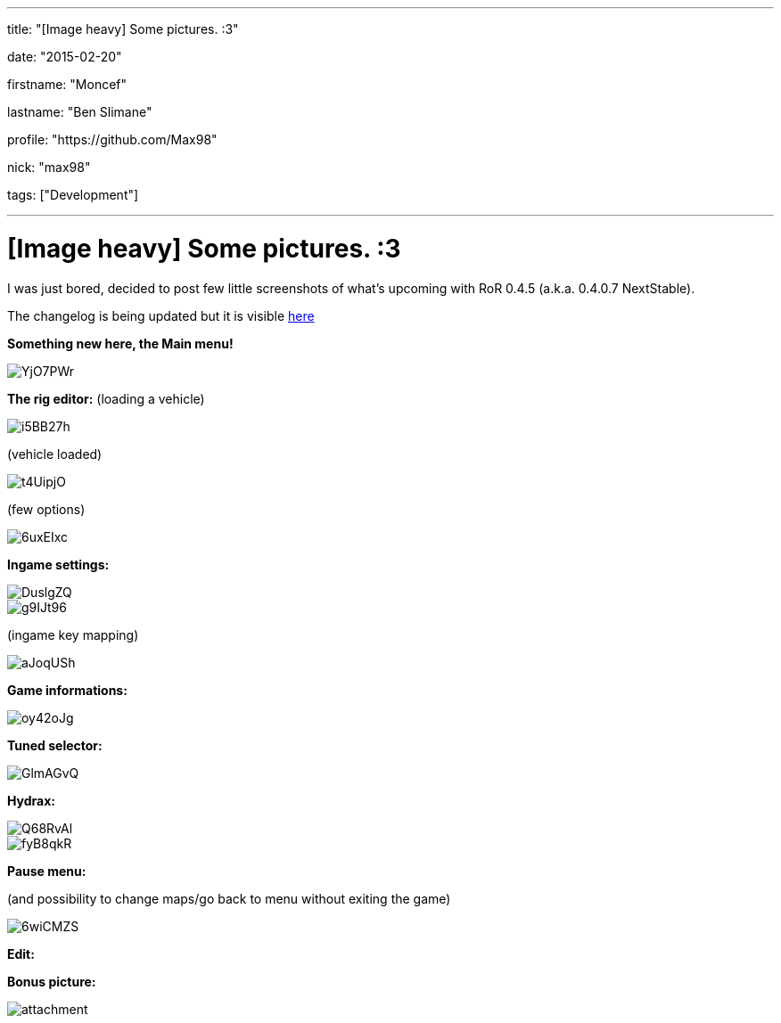 ---

title: "[Image heavy] Some pictures. :3"

date: "2015-02-20"

firstname: "Moncef"

lastname: "Ben Slimane"

profile: "https://github.com/Max98"

nick: "max98"

tags: ["Development"]

---
= [Image heavy] Some pictures. :3
:firstname: Moncef
:lastname: Ben_Slimane
:profile: https://github.com/Max98
:nick: max98
:email: {profile}[@{nick}]
:revdate: 20 February 2015
:baseurl: fake/../..
:imagesdir: {baseurl}/../images
:doctype: article
:icons: font
:idprefix:
:sectanchors:
:sectlinks:
:sectnums!:
:skip-front-matter:
:last-update-label!:

I was just bored, decided to post few little screenshots of what's upcoming with RoR 0.4.5 (a.k.a. 0.4.0.7 NextStable).

The changelog is being updated but it is visible link:http://www.rigsofrods.com/wiki/pages/Changelog[here]

*Something new here, the Main menu!*

image::http://i.imgur.com/YjO7PWr.jpg[role=""]

*The rig editor:*
(loading a vehicle)

image::http://i.imgur.com/i5BB27h.png[role=""]

(vehicle loaded)

image::http://i.imgur.com/t4UipjO.png[role=""]

(few options)

image::http://i.imgur.com/6uxEIxc.png[role=""]

*Ingame settings:*

image::http://i.imgur.com/DuslgZQ.jpg[role=""]

image::http://i.imgur.com/g9IJt96.jpg[role=""]

(ingame key mapping)

image::http://i.imgur.com/aJoqUSh.jpg[role=""]

*Game informations:*

image::http://i.imgur.com/oy42oJg.jpg[role=""]

*Tuned selector:*

image::http://i.imgur.com/GlmAGvQ.jpg[role=""]

*Hydrax:*

image::http://i.imgur.com/Q68RvAl.jpg[role=""]

image::http://i.imgur.com/fyB8qkR.jpg[role=""]

*Pause menu:*

(and possibility to change maps/go back to menu without exiting the game)

image::http://i.imgur.com/6wiCMZS.jpg[role=""]

*Edit:*

*Bonus picture:*

image::http://www.rigsofrods.com/attachment.php?attachmentid=525673&d=1423349077[role=""]
